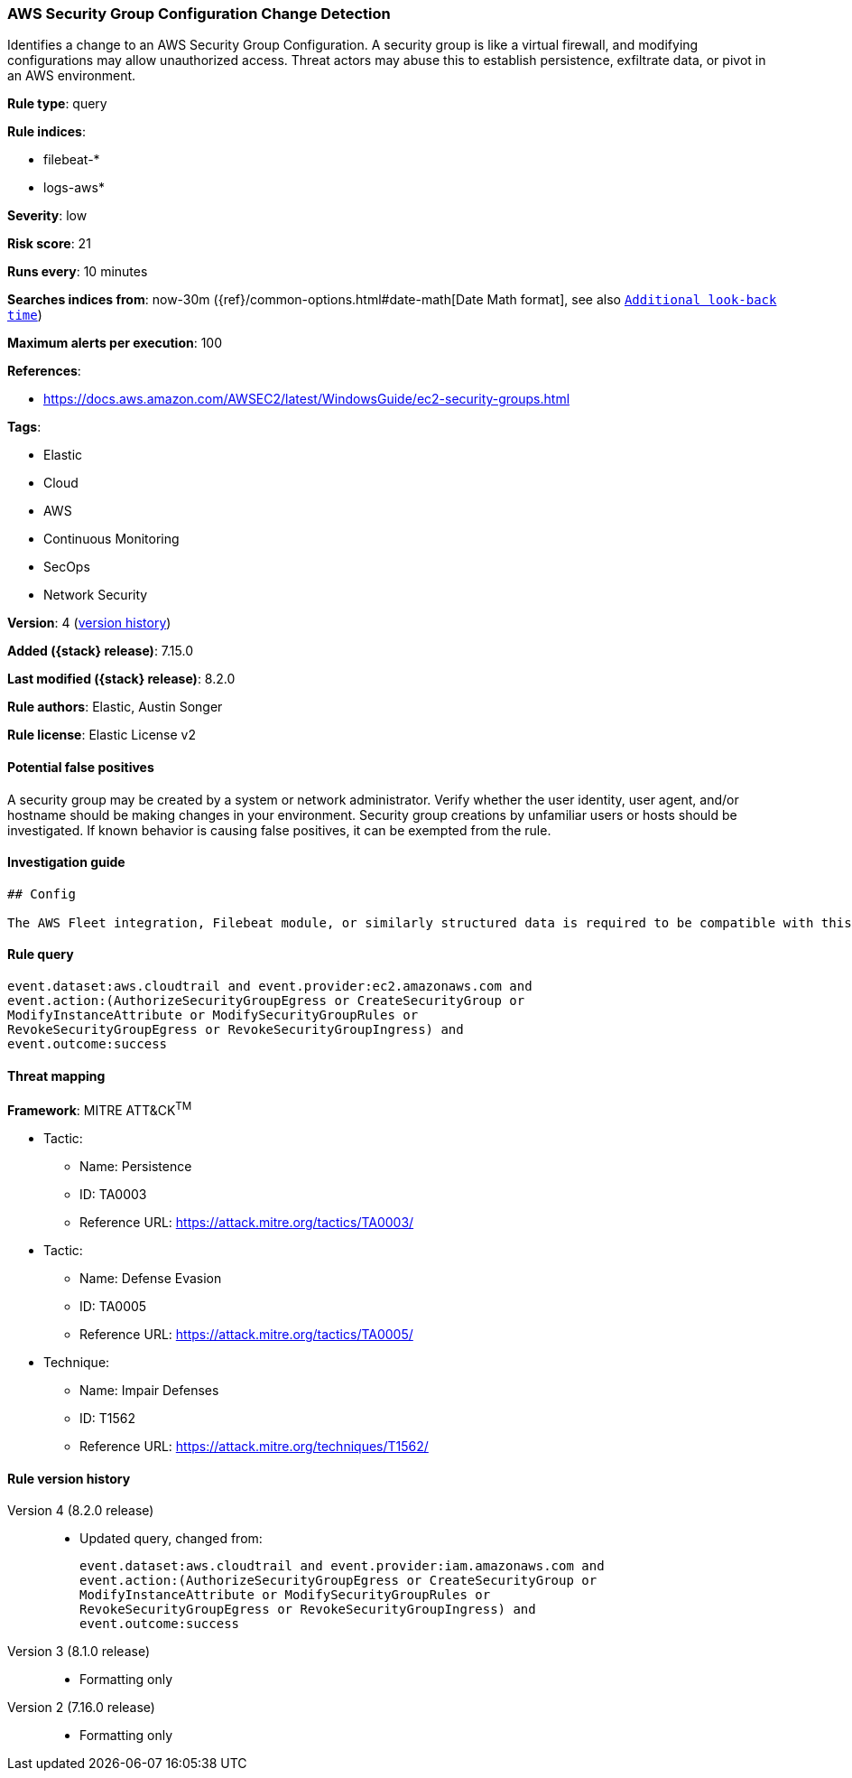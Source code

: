 [[aws-security-group-configuration-change-detection]]
=== AWS Security Group Configuration Change Detection

Identifies a change to an AWS Security Group Configuration. A security group is like a virtual firewall, and modifying configurations may allow unauthorized access. Threat actors may abuse this to establish persistence, exfiltrate data, or pivot in an AWS environment.

*Rule type*: query

*Rule indices*:

* filebeat-*
* logs-aws*

*Severity*: low

*Risk score*: 21

*Runs every*: 10 minutes

*Searches indices from*: now-30m ({ref}/common-options.html#date-math[Date Math format], see also <<rule-schedule, `Additional look-back time`>>)

*Maximum alerts per execution*: 100

*References*:

* https://docs.aws.amazon.com/AWSEC2/latest/WindowsGuide/ec2-security-groups.html

*Tags*:

* Elastic
* Cloud
* AWS
* Continuous Monitoring
* SecOps
* Network Security

*Version*: 4 (<<aws-security-group-configuration-change-detection-history, version history>>)

*Added ({stack} release)*: 7.15.0

*Last modified ({stack} release)*: 8.2.0

*Rule authors*: Elastic, Austin Songer

*Rule license*: Elastic License v2

==== Potential false positives

A security group may be created by a system or network administrator. Verify whether the user identity, user agent, and/or hostname should be making changes in your environment. Security group creations by unfamiliar users or hosts should be investigated. If known behavior is causing false positives, it can be exempted from the rule.

==== Investigation guide


[source,markdown]
----------------------------------
## Config

The AWS Fleet integration, Filebeat module, or similarly structured data is required to be compatible with this rule.
----------------------------------


==== Rule query


[source,js]
----------------------------------
event.dataset:aws.cloudtrail and event.provider:ec2.amazonaws.com and
event.action:(AuthorizeSecurityGroupEgress or CreateSecurityGroup or
ModifyInstanceAttribute or ModifySecurityGroupRules or
RevokeSecurityGroupEgress or RevokeSecurityGroupIngress) and
event.outcome:success
----------------------------------

==== Threat mapping

*Framework*: MITRE ATT&CK^TM^

* Tactic:
** Name: Persistence
** ID: TA0003
** Reference URL: https://attack.mitre.org/tactics/TA0003/


* Tactic:
** Name: Defense Evasion
** ID: TA0005
** Reference URL: https://attack.mitre.org/tactics/TA0005/
* Technique:
** Name: Impair Defenses
** ID: T1562
** Reference URL: https://attack.mitre.org/techniques/T1562/

[[aws-security-group-configuration-change-detection-history]]
==== Rule version history

Version 4 (8.2.0 release)::
* Updated query, changed from:
+
[source, js]
----------------------------------
event.dataset:aws.cloudtrail and event.provider:iam.amazonaws.com and
event.action:(AuthorizeSecurityGroupEgress or CreateSecurityGroup or
ModifyInstanceAttribute or ModifySecurityGroupRules or
RevokeSecurityGroupEgress or RevokeSecurityGroupIngress) and
event.outcome:success
----------------------------------

Version 3 (8.1.0 release)::
* Formatting only

Version 2 (7.16.0 release)::
* Formatting only

